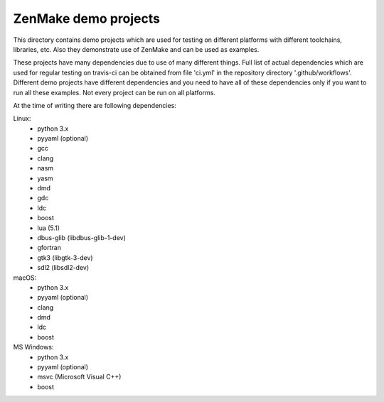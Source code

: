 

ZenMake demo projects
=====================

This directory contains demo projects which are used for testing on different
platforms with different toolchains, libraries, etc. Also they demonstrate
use of ZenMake and can be used as examples.

These projects have many dependencies due to use of many different things.
Full list of actual dependencies which are used for regular testing on travis-ci
can be obtained from file 'ci.yml' in the repository directory '.github/workflows'.
Different demo projects have different dependencies and you need to have all of these
dependencies only if you want to run all these examples.
Not every project can be run on all platforms.

At the time of writing there are following dependencies:

Linux:
    - python 3.x
    - pyyaml (optional)
    - gcc
    - clang
    - nasm
    - yasm
    - dmd
    - gdc
    - ldc
    - boost
    - lua (5.1)
    - dbus-glib (libdbus-glib-1-dev)
    - gfortran
    - gtk3 (libgtk-3-dev)
    - sdl2 (libsdl2-dev)

macOS:
    - python 3.x
    - pyyaml (optional)
    - clang
    - dmd
    - ldc
    - boost

MS Windows:
    - python 3.x
    - pyyaml (optional)
    - msvc (Microsoft Visual C++)
    - boost
